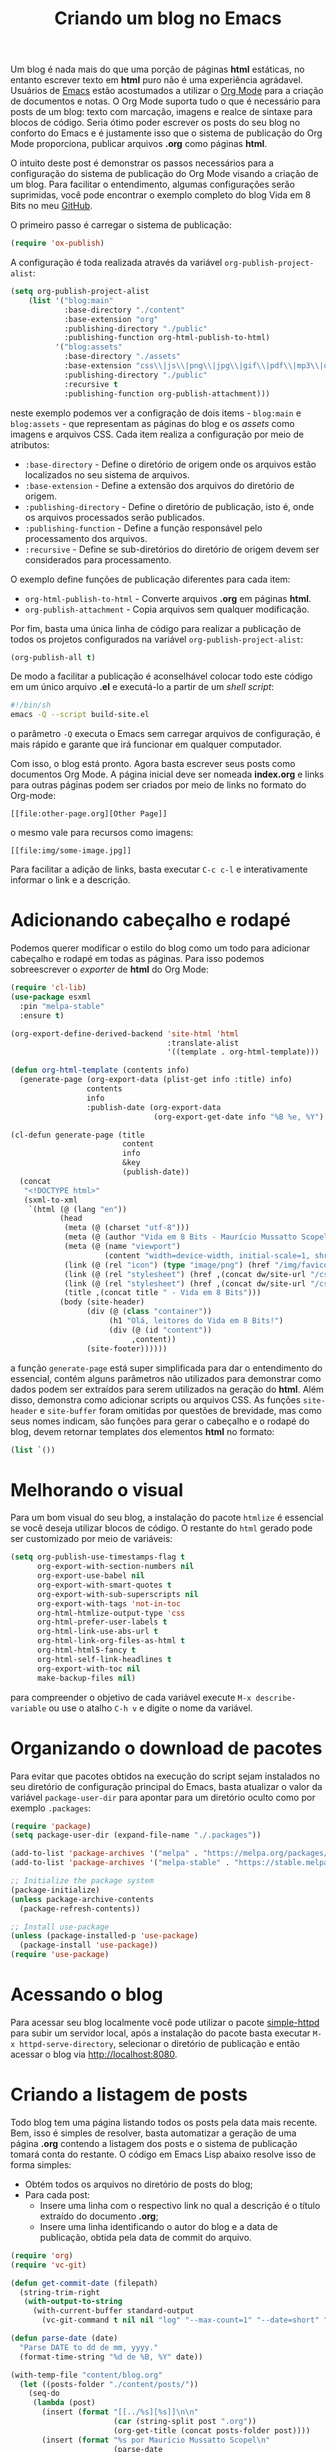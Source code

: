 #+title: Criando um blog no Emacs

Um blog é nada mais do que uma porção de páginas *html* estáticas, no entanto escrever texto em *html* puro não é uma experiência agrádavel. Usuários de [[https://www.gnu.org/software/emacs/][Emacs]] estão acostumados a utilizar o [[https://orgmode.org/https://orgmode.org/][Org Mode]] para a criação de documentos e notas. O Org Mode suporta tudo o que é necessário para posts de um blog: texto com marcação, imagens e realce de sintaxe para blocos de código. Seria ótimo poder escrever os posts do seu blog no conforto do Emacs e é justamente isso que o sistema de publicação do Org Mode proporciona, publicar arquivos *.org* como páginas *html*.

O intuito deste post é demonstrar os passos necessários para a configuração do sistema de publicação do Org Mode visando a criação de um blog. Para facilitar o entendimento, algumas configurações serão suprimidas, você pode encontrar o exemplo completo do blog Vida em 8 Bits no meu [[https://github.com/mauricio-ms/mauricio-ms.github.io][GitHub]].

O primeiro passo é carregar o sistema de publicação:

#+begin_src emacs-lisp
  (require 'ox-publish)
#+end_src

A configuração é toda realizada através da variável =org-publish-project-alist=:

#+begin_src emacs-lisp
  (setq org-publish-project-alist
      (list '("blog:main"
              :base-directory "./content"
              :base-extension "org"
              :publishing-directory "./public"
              :publishing-function org-html-publish-to-html)
            '("blog:assets"
              :base-directory "./assets"
              :base-extension "css\\|js\\|png\\|jpg\\|gif\\|pdf\\|mp3\\|ogg\\|woff2\\|ttf"
              :publishing-directory "./public"
              :recursive t
              :publishing-function org-publish-attachment)))
#+end_src

neste exemplo podemos ver a configração de dois items - =blog:main= e =blog:assets= - que representam as páginas do blog e os /assets/ como imagens e arquivos CSS. Cada item realiza a configuração por meio de atributos:
- =:base-directory= - Define o diretório de origem onde os arquivos estão localizados no seu sistema de arquivos.
- =:base-extension= - Define a extensão dos arquivos do diretório de origem.
- =:publishing-directory= - Define o diretório de publicação, isto é, onde os arquivos processados serão publicados.
- =:publishing-function= - Define a função responsável pelo processamento dos arquivos.
- =:recursive= - Define se sub-diretórios do diretório de origem devem ser considerados para processamento.
  
O exemplo define funções de publicação diferentes para cada item:
- =org-html-publish-to-html= - Converte arquivos *.org* em páginas *html*.
- =org-publish-attachment= - Copia arquivos sem qualquer modificação.

Por fim, basta uma única linha de código para realizar a publicação de todos os projetos configurados na variável =org-publish-project-alist=:

#+begin_src emacs-lisp
  (org-publish-all t)
#+end_src

De modo a facilitar a publicação é aconselhável colocar todo este código em um único arquivo *.el* e executá-lo a partir de um /shell script/:

#+begin_src sh
  #!/bin/sh
  emacs -Q --script build-site.el
#+end_src

o parâmetro =-Q= executa o Emacs sem carregar arquivos de configuração, é mais rápido e garante que irá funcionar em qualquer computador.

Com isso, o blog está pronto. Agora basta escrever seus posts como documentos Org Mode. A página inicial deve ser nomeada *index.org* e links para outras páginas podem ser criados por meio de links no formato do Org-mode:

#+begin_src literal
  [[file:other-page.org][Other Page]]
#+end_src

o mesmo vale para recursos como imagens:

#+begin_src literal
  [[file:img/some-image.jpg]]
#+end_src

Para facilitar a adição de links, basta executar =C-c c-l= e interativamente informar o link e a descrição.

* Adicionando cabeçalho e rodapé

Podemos querer modificar o estilo do blog como um todo para adicionar cabeçalho e rodapé em todas as páginas. Para isso podemos sobreescrever o /exporter/ de *html* do Org Mode:

#+begin_src emacs-lisp
  (require 'cl-lib)
  (use-package esxml
    :pin "melpa-stable"
    :ensure t)

  (org-export-define-derived-backend 'site-html 'html
                                     :translate-alist
                                     '((template . org-html-template)))

  (defun org-html-template (contents info)
    (generate-page (org-export-data (plist-get info :title) info)
                   contents
                   info
                   :publish-date (org-export-data
                                  (org-export-get-date info "%B %e, %Y") info)))

  (cl-defun generate-page (title
                           content
                           info
                           &key
                           (publish-date))
    (concat
     "<!DOCTYPE html>"
     (sxml-to-xml
      `(html (@ (lang "en"))
             (head
              (meta (@ (charset "utf-8")))
              (meta (@ (author "Vida em 8 Bits - Maurício Mussatto Scopel")))
              (meta (@ (name "viewport")
                       (content "width=device-width, initial-scale=1, shrink-to-fit=no")))
              (link (@ (rel "icon") (type "image/png") (href "/img/favicon.png"))) 
              (link (@ (rel "stylesheet") (href ,(concat dw/site-url "/css/code.css"))))
              (link (@ (rel "stylesheet") (href ,(concat dw/site-url "/css/site.css"))))
              (title ,(concat title " - Vida em 8 Bits")))
             (body (site-header)
                   (div (@ (class "container"))
                        (h1 "Olá, leitores do Vida em 8 Bits!")
                        (div (@ (id "content"))
                             ,content))
                   (site-footer))))))
#+end_src

a função =generate-page= está super simplificada para dar o entendimento do essencial, contém alguns parâmetros não utilizados para demonstrar como dados podem ser extraídos para serem utilizados na geração do *html*. Além disso, demonstra como adicionar scripts ou arquivos CSS. As funções =site-header= e =site-buffer= foram omitidas por questões de brevidade, mas como seus nomes indicam, são funções para gerar o cabeçalho e o rodapé do blog, devem retornar templates dos elementos *html* no formato:

#+begin_src emacs-lisp
  (list `())
#+end_src

* Melhorando o visual

Para um bom visual do seu blog, a instalação do pacote =htmlize= é essencial se você deseja utilizar blocos de código. O restante do =html= gerado pode ser customizado por meio de variáveis:

#+begin_src emacs-lisp
  (setq org-publish-use-timestamps-flag t
        org-export-with-section-numbers nil
        org-export-use-babel nil
        org-export-with-smart-quotes t
        org-export-with-sub-superscripts nil
        org-export-with-tags 'not-in-toc
        org-html-htmlize-output-type 'css
        org-html-prefer-user-labels t
        org-html-link-use-abs-url t
        org-html-link-org-files-as-html t
        org-html-html5-fancy t
        org-html-self-link-headlines t
        org-export-with-toc nil
        make-backup-files nil)
#+end_src

para compreender o objetivo de cada variável execute =M-x describe-variable= ou use o atalho =C-h v= e digite o nome da variável.

* Organizando o download de pacotes

Para evitar que pacotes obtidos na execução do script sejam instalados no seu diretório de configuração principal do Emacs, basta atualizar o valor da variável =package-user-dir= para apontar para um diretório oculto como por exemplo =.packages=:

#+begin_src emacs-lisp
  (require 'package)
  (setq package-user-dir (expand-file-name "./.packages"))

  (add-to-list 'package-archives '("melpa" . "https://melpa.org/packages/"))
  (add-to-list 'package-archives '("melpa-stable" . "https://stable.melpa.org/packages/"))

  ;; Initialize the package system
  (package-initialize)
  (unless package-archive-contents
    (package-refresh-contents))

  ;; Install use-package
  (unless (package-installed-p 'use-package)
    (package-install 'use-package))
  (require 'use-package)  
#+end_src

* Acessando o blog

Para acessar seu blog localmente você pode utilizar o pacote [[https://github.com/skeeto/emacs-web-server][simple-httpd]] para subir um servidor local, após a instalação do pacote basta executar =M-x httpd-serve-directory=, selecionar o diretório de publicação e então acessar o blog via http://localhost:8080.

* Criando a listagem de posts

Todo blog tem uma página listando todos os posts pela data mais recente. Bem, isso é simples de resolver, basta automatizar a geração de uma página *.org* contendo a listagem dos posts e o sistema de publicação tomará conta do restante. O código em Emacs Lisp abaixo resolve isso de forma simples:

- Obtém todos os arquivos no diretório de posts do blog;
- Para cada post:
  - Insere uma linha com o respectivo link no qual a descrição é o título extraído do documento *.org*;
  - Insere uma linha identificando o autor do blog e a data de publicação, obtida pela data de commit do arquivo.

#+begin_src emacs-lisp
  (require 'org)
  (require 'vc-git)

  (defun get-commit-date (filepath)
    (string-trim-right
     (with-output-to-string
       (with-current-buffer standard-output
         (vc-git-command t nil nil "log" "--max-count=1" "--date=short" "--format=%cd" filepath)))))

  (defun parse-date (date)
    "Parse DATE to dd de mm, yyyy."
    (format-time-string "%d de %B, %Y" date))

  (with-temp-file "content/blog.org"
    (let ((posts-folder "./content/posts/"))
      (seq-do
       (lambda (post)
         (insert (format "[[../%s][%s]]\n\n"
                         (car (string-split post ".org"))
                         (org-get-title (concat posts-folder post))))
         (insert (format "%s por Maurício Mussatto Scopel\n"
                         (parse-date
                          (date-to-time
                           (get-commit-date (concat posts-folder post)))))))
       (directory-files posts-folder nil ".org"))))
#+end_src

o leitor atento pode ter notado que este script não considera ordenação, é isso mesmo, ordenação não é uma preocupação enquanto o seu blog não tem mais de 1 post 😅.

Até o próximo post!

